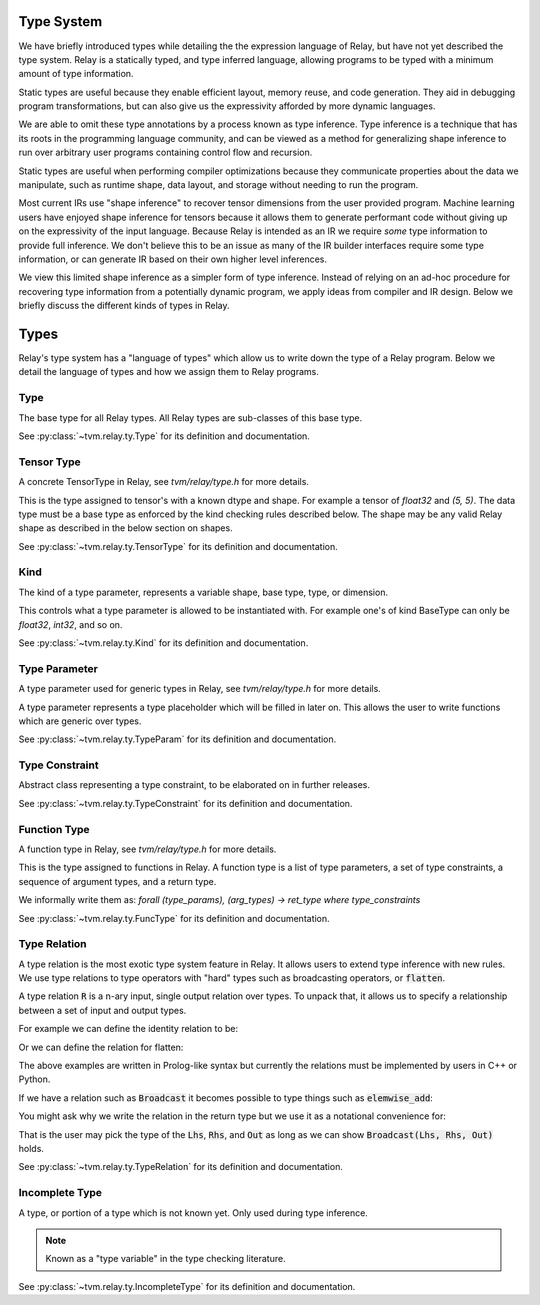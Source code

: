 ===========
Type System
===========

We have briefly introduced types while detailing the the expression language
of Relay, but have not yet described the type system. Relay is
a statically typed, and type inferred language, allowing programs to
be typed with a minimum amount of type information.

Static types are useful because they enable efficient layout, memory reuse, and
code generation. They aid in debugging program transformations, but can also give us the
expressivity afforded by more dynamic languages.

We are able to omit these type annotations by a process known as type inference.
Type inference is a technique that has its roots in the programming language
community, and can be viewed as a method for generalizing shape inference to
run over arbitrary user programs containing control flow and recursion.

Static types are useful when performing compiler optimizations because they
communicate properties about the data we manipulate, such as runtime shape,
data layout, and storage without needing to run the program.

Most current IRs use "shape inference" to recover tensor dimensions from the user
provided program. Machine learning users have enjoyed shape inference for
tensors because it allows them to generate performant code without giving up
on the expressivity of the input language. Because Relay is intended as an IR we
require *some* type information to provide full inference. We don't believe this to be
an issue as many of the IR builder interfaces require some type information, or can
generate IR based on their own higher level inferences.

We view this limited shape inference as a simpler form of type
inference. Instead of relying on an ad-hoc procedure for recovering type
information from a potentially dynamic program, we apply ideas from compiler
and IR design. Below we briefly discuss the different kinds of types in Relay.

=====
Types
=====

Relay's type system has a "language of types" which allow us to write down the type of
a Relay program. Below we detail the language of types and how we assign them to Relay
programs.

Type
~~~~
The base type for all Relay types. All Relay types are sub-classes of this base type.

See :py:class:`~tvm.relay.ty.Type` for its definition and documentation.

Tensor Type
~~~~~~~~~~~

A concrete TensorType in Relay, see `tvm/relay/type.h` for more details.

This is the type assigned to tensor's with a known dtype and shape. For
example a tensor of `float32` and `(5, 5)`. The data type must be a base
type as enforced by the kind checking rules described below.
The shape may be any valid Relay shape as described in the below section on shapes.

See :py:class:`~tvm.relay.ty.TensorType` for its definition and documentation.

Kind
~~~~
The kind of a type parameter, represents a variable shape,
base type, type, or dimension.

This controls what a type parameter is allowed to be instantiated
with. For example one's of kind BaseType can only be `float32`,
`int32`, and so on.

See :py:class:`~tvm.relay.ty.Kind` for its definition and documentation.

Type Parameter
~~~~~~~~~~~~~~

A type parameter used for generic types in Relay,
see `tvm/relay/type.h` for more details.

A type parameter represents a type placeholder which will
be filled in later on. This allows the user to write
functions which are generic over types.

See :py:class:`~tvm.relay.ty.TypeParam` for its definition and documentation.

Type Constraint
~~~~~~~~~~~~~~~

Abstract class representing a type constraint, to be elaborated
on in further releases.

See :py:class:`~tvm.relay.ty.TypeConstraint` for its definition and documentation.

Function Type
~~~~~~~~~~~~~
A function type in Relay, see `tvm/relay/type.h` for more details.

This is the type assigned to functions in Relay. A function type
is a list of type parameters, a set of type constraints, a sequence of argument
types, and a return type.

We informally write them as:
`forall (type_params), (arg_types) -> ret_type where type_constraints`

See :py:class:`~tvm.relay.ty.FuncType` for its definition and documentation.

Type Relation
~~~~~~~~~~~~~

A type relation is the most exotic type system feature in Relay. It allows
users to extend type inference with new rules. We use type relations to type operators with
"hard" types such as broadcasting operators, or :code:`flatten`.

A type relation :code:`R` is a n-ary input, single output relation over
types. To unpack that, it allows us to specify a relationship between
a set of input and output types.

For example we can define the identity relation to be:

.. code-block:: prolog
    Identity(I, I) :- true

Or we can define the relation for flatten:

.. code-block:: prolog
    Flatten(Tensor(sh, bt), O) :-
      O = Tensor(sh[0], prod(sh[1:]))

The above examples are written in Prolog-like syntax but currently the relations
must be implemented by users in C++ or Python.

If we have a relation such as :code:`Broadcast` it becomes possible to type things
such as :code:`elemwise_add`:

.. code-block:: python
    elemwise_add : forall (Lhs : Type) (Rhs : Type), (Lhs, Rhs) -> Broadcast(Lhs, Rhs)

You might ask why we write the relation in the return type but we use it as a
notational convenience for:

.. code-block:: python
    elemwise_add : forall (Lhs : Type) (Rhs : Type) (Out : Type), Broadcast(Lhs, Rhs, Out) => (Lhs, Rhs) -> Out

That is the user may pick the type of the :code:`Lhs`, :code:`Rhs`, and :code:`Out` as long as we can
show :code:`Broadcast(Lhs, Rhs, Out)` holds.

See :py:class:`~tvm.relay.ty.TypeRelation` for its definition and documentation.

Incomplete Type
~~~~~~~~~~~~~~~

A type, or portion of a type which is not known yet. Only used during type inference.

.. note:: Known as a "type variable" in the type checking literature.

See :py:class:`~tvm.relay.ty.IncompleteType` for its definition and documentation.
